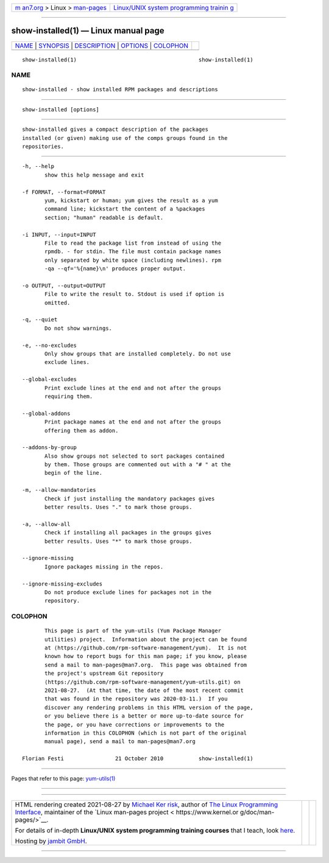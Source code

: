 .. container:: page-top

.. container:: nav-bar

   +----------------------------------+----------------------------------+
   | `m                               | `Linux/UNIX system programming   |
   | an7.org <../../../index.html>`__ | trainin                          |
   | > Linux >                        | g <http://man7.org/training/>`__ |
   | `man-pages <../index.html>`__    |                                  |
   +----------------------------------+----------------------------------+

--------------

show-installed(1) — Linux manual page
=====================================

+-----------------------------------+-----------------------------------+
| `NAME <#NAME>`__ \|               |                                   |
| `SYNOPSIS <#SYNOPSIS>`__ \|       |                                   |
| `DESCRIPTION <#DESCRIPTION>`__ \| |                                   |
| `OPTIONS <#OPTIONS>`__ \|         |                                   |
| `COLOPHON <#COLOPHON>`__          |                                   |
+-----------------------------------+-----------------------------------+
| .. container:: man-search-box     |                                   |
+-----------------------------------+-----------------------------------+

::

   show-installed(1)                                      show-installed(1)

NAME
-------------------------------------------------

::

          show-installed - show installed RPM packages and descriptions


---------------------------------------------------------

::

          show-installed [options]


---------------------------------------------------------------

::

          show-installed gives a compact description of the packages
          installed (or given) making use of the comps groups found in the
          repositories.


-------------------------------------------------------

::

          -h, --help
                 show this help message and exit

          -f FORMAT, --format=FORMAT
                 yum, kickstart or human; yum gives the result as a yum
                 command line; kickstart the content of a %packages
                 section; "human" readable is default.

          -i INPUT, --input=INPUT
                 File to read the package list from instead of using the
                 rpmdb. - for stdin. The file must contain package names
                 only separated by white space (including newlines). rpm
                 -qa --qf='%{name}\n' produces proper output.

          -o OUTPUT, --output=OUTPUT
                 File to write the result to. Stdout is used if option is
                 omitted.

          -q, --quiet
                 Do not show warnings.

          -e, --no-excludes
                 Only show groups that are installed completely. Do not use
                 exclude lines.

          --global-excludes
                 Print exclude lines at the end and not after the groups
                 requiring them.

          --global-addons
                 Print package names at the end and not after the groups
                 offering them as addon.

          --addons-by-group
                 Also show groups not selected to sort packages contained
                 by them. Those groups are commented out with a "# " at the
                 begin of the line.

          -m, --allow-mandatories
                 Check if just installing the mandatory packages gives
                 better results. Uses "." to mark those groups.

          -a, --allow-all
                 Check if installing all packages in the groups gives
                 better results. Uses "*" to mark those groups.

          --ignore-missing
                 Ignore packages missing in the repos.

          --ignore-missing-excludes
                 Do not produce exclude lines for packages not in the
                 repository.

COLOPHON
---------------------------------------------------------

::

          This page is part of the yum-utils (Yum Package Manager
          utilities) project.  Information about the project can be found
          at ⟨https://github.com/rpm-software-management/yum⟩.  It is not
          known how to report bugs for this man page; if you know, please
          send a mail to man-pages@man7.org.  This page was obtained from
          the project's upstream Git repository
          ⟨https://github.com/rpm-software-management/yum-utils.git⟩ on
          2021-08-27.  (At that time, the date of the most recent commit
          that was found in the repository was 2020-03-11.)  If you
          discover any rendering problems in this HTML version of the page,
          or you believe there is a better or more up-to-date source for
          the page, or you have corrections or improvements to the
          information in this COLOPHON (which is not part of the original
          manual page), send a mail to man-pages@man7.org

   Florian Festi                21 October 2010           show-installed(1)

--------------

Pages that refer to this page:
`yum-utils(1) <../man1/yum-utils.1.html>`__

--------------

--------------

.. container:: footer

   +-----------------------+-----------------------+-----------------------+
   | HTML rendering        |                       | |Cover of TLPI|       |
   | created 2021-08-27 by |                       |                       |
   | `Michael              |                       |                       |
   | Ker                   |                       |                       |
   | risk <https://man7.or |                       |                       |
   | g/mtk/index.html>`__, |                       |                       |
   | author of `The Linux  |                       |                       |
   | Programming           |                       |                       |
   | Interface <https:     |                       |                       |
   | //man7.org/tlpi/>`__, |                       |                       |
   | maintainer of the     |                       |                       |
   | `Linux man-pages      |                       |                       |
   | project <             |                       |                       |
   | https://www.kernel.or |                       |                       |
   | g/doc/man-pages/>`__. |                       |                       |
   |                       |                       |                       |
   | For details of        |                       |                       |
   | in-depth **Linux/UNIX |                       |                       |
   | system programming    |                       |                       |
   | training courses**    |                       |                       |
   | that I teach, look    |                       |                       |
   | `here <https://ma     |                       |                       |
   | n7.org/training/>`__. |                       |                       |
   |                       |                       |                       |
   | Hosting by `jambit    |                       |                       |
   | GmbH                  |                       |                       |
   | <https://www.jambit.c |                       |                       |
   | om/index_en.html>`__. |                       |                       |
   +-----------------------+-----------------------+-----------------------+

--------------

.. container:: statcounter

   |Web Analytics Made Easy - StatCounter|

.. |Cover of TLPI| image:: https://man7.org/tlpi/cover/TLPI-front-cover-vsmall.png
   :target: https://man7.org/tlpi/
.. |Web Analytics Made Easy - StatCounter| image:: https://c.statcounter.com/7422636/0/9b6714ff/1/
   :class: statcounter
   :target: https://statcounter.com/
